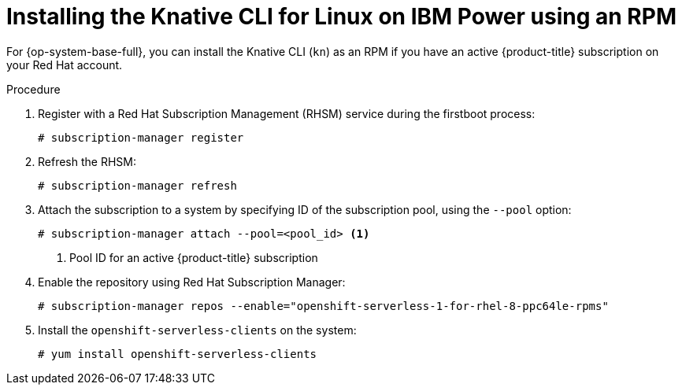 [id="installing-cli-linux-ibm-power-rpm_{context}"]
= Installing the Knative CLI for Linux on IBM Power using an RPM

For {op-system-base-full}, you can install the Knative CLI (`kn`) as an RPM if you have an active {product-title} subscription on your Red Hat account.

.Procedure

. Register with a Red Hat Subscription Management (RHSM) service during the firstboot process:
+
[source,terminal]
----
# subscription-manager register
----
. Refresh the RHSM:
+
[source,terminal]
----
# subscription-manager refresh
----
. Attach the subscription to a system by specifying ID of the subscription pool, using the `--pool` option:
+
[source,terminal]
----
# subscription-manager attach --pool=<pool_id> <1>
----
+
<1> Pool ID for an active {product-title} subscription
. Enable the repository using Red Hat Subscription Manager:
+
[source,terminal]
----
# subscription-manager repos --enable="openshift-serverless-1-for-rhel-8-ppc64le-rpms"
----
. Install the `openshift-serverless-clients` on the system:
+
[source,terminal]
----
# yum install openshift-serverless-clients
----

